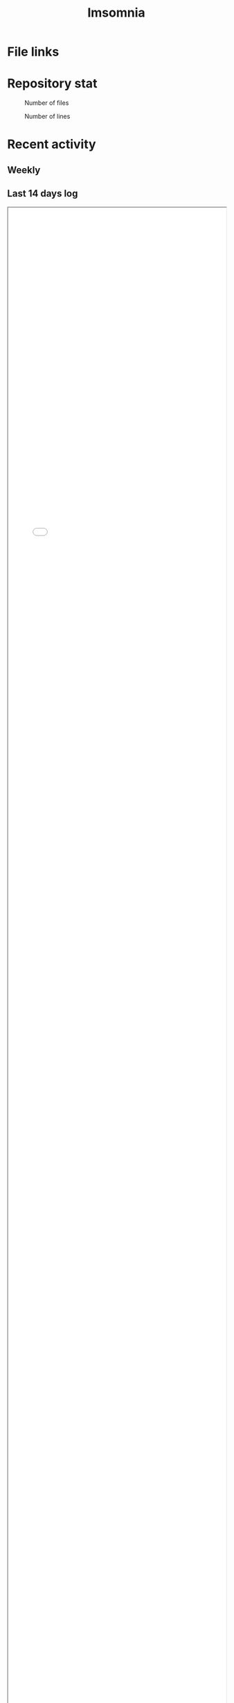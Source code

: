 :PROPERTIES:
:ID:       2709c815-cd38-4679-86e8-ff2d3b8817e4
:END:
#+title: Imsomnia

* File links
#+BEGIN_EXPORT html
<img src="./graph.svg"
     alt="graph"
     style="position: relative;
            width: 600px;" />
#+END_EXPORT
* Repository stat
#+CAPTION: Number of files
#+ATTR_HTML: :alt Number of files image :title Files :align right
[[./git-file.png]]

#+CAPTION: Number of lines
#+ATTR_HTML: :alt Number of lines image :title Lines :align right
[[./git-line.png]]

* Recent activity
** Weekly
#+BEGIN: clocktable :maxlevel 3 :scope agenda :tags "" :block thisweek :step week :stepskip0 true :fileskip0 true
#+END:
** Last 14 days log
#+BEGIN_EXPORT html
<iframe src="./agenda.html"
        style="height: 100vh;
               width: 100%;"></iframe>
#+END_EXPORT
* Auther GitHub Stats
#+BEGIN_EXPORT html
<a href="https://github.com/kijimad">
  <img align="left" src="https://github-readme-stats.vercel.app/api?username=kijimad&show_icons=true&border_color=2e4058" />
</a>
<a href="https://github.com/kijimad">
  <img src="https://github-readme-stats.vercel.app/api/top-langs/?username=kijimad&layout=compact&langs_count=10&border_color=2e4058">
</a>
#+END_EXPORT
* Tasks
** TODO Write self introduction in English
* Archive                                                          :noexport:
** DONE ファイル数グラフを追加する
いい感じに増加しているのを見たい。
[[id:90c6b715-9324-46ce-a354-63d09403b066][Git]]から、各期間での数を抽出すればいい。
** DONE ファイルサイズで並べる
CLOSED: [2021-09-10 Fri 17:49]
ファイルを並べた。
** DONE clock table作成
CLOSED: [2021-09-23 Thu 14:50]
:LOGBOOK:
CLOCK: [2021-09-23 Thu 13:48]--[2021-09-23 Thu 13:56] =>  0:08
CLOCK: [2021-09-23 Thu 12:26]--[2021-09-23 Thu 13:28] =>  1:02
CLOCK: [2021-09-23 Thu 11:29]--[2021-09-23 Thu 11:57] =>  0:28
CLOCK: [2021-09-23 Thu 11:14]--[2021-09-23 Thu 11:17] =>  0:03
:END:
スケジュール表示よりこっちのほうが見やすい。
** CLOSE ファイルサイズの棒グラフを作成する
CLOSED: [2021-09-23 Thu 22:26]
:LOGBOOK:
CLOCK: [2021-09-23 Thu 22:06]--[2021-09-23 Thu 22:26] =>  0:20
CLOCK: [2021-09-23 Thu 21:16]--[2021-09-23 Thu 21:41] =>  0:25
:END:

ファイルごとで棒グラフみたくしたかったのだが、ファイルの数が多すぎてうまくいかなかった。
また、一部の割合が大きくそのほかは0.1%代なのでグラフとしてあまり意味をもたなかった。

#+begin_src shell
set terminal dumb feed 80 50

set datafile separator ","
set noxtics

plot "character-count.dat" using 2:0:ytic(1) with lines notitle
#+end_src
